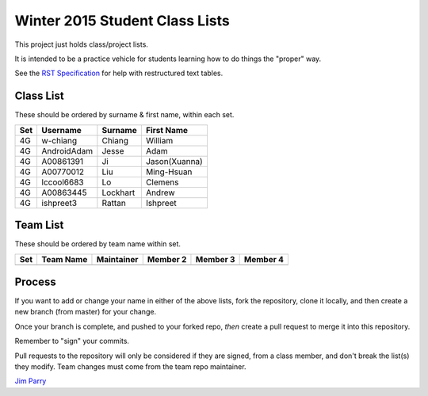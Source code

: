 ###############################
Winter 2015 Student Class Lists
###############################

This project just holds class/project lists.

It is intended to be a practice vehicle for students learning how to do
things the "proper" way.

See the `RST Specification 
<http://docutils.sourceforge.net/docs/ref/rst/restructuredtext.html#simple-tables>`_ 
for help with restructured text tables.

**********
Class List
**********

These should be ordered by surname & first name, within each set.

===  ===========  ========  =============
Set  Username     Surname   First Name 
===  ===========  ========  =============
4G   w-chiang     Chiang    William
4G   AndroidAdam  Jesse     Adam
4G   A00861391    Ji        Jason(Xuanna)
4G   A00770012    Liu       Ming-Hsuan
4G   lccool6683   Lo        Clemens
4G   A00863445    Lockhart  Andrew
4G   ishpreet3    Rattan    Ishpreet
===  ===========  ========  =============

*********
Team List
*********

These should be ordered by team name within set.


===  =========  ==========  ========  ========  ========
Set  Team Name  Maintainer  Member 2  Member 3  Member 4
===  =========  ==========  ========  ========  ========
===  =========  ==========  ========  ========  ========

*******
Process
*******

If you want to add or change your name in either of the above lists, 
fork the repository, clone it
locally, and then create a new branch (from master) for your change.

Once your branch is complete, and pushed to your forked repo, 
*then* create a pull request to merge it into this repository. 

Remember to "sign" your commits.

Pull requests to the repository will only be considered if they are signed,
from a class member, and don't break the list(s) they modify.
Team changes must come from the team repo maintainer.


`Jim Parry <jim_parry@bcit.ca>`_
